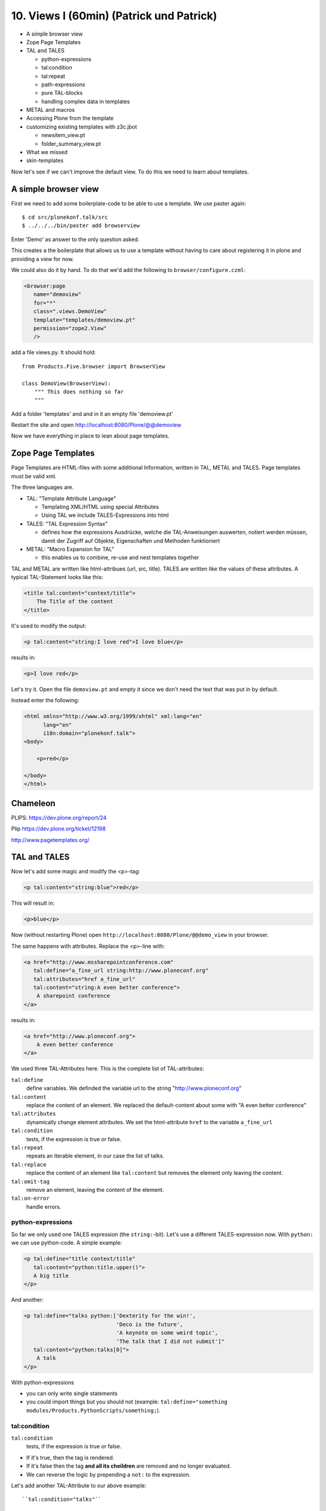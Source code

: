10. Views I (60min) (Patrick und Patrick)
=========================================

* A simple browser view
* Zope Page Templates
* TAL and TALES

  * python-expressions
  * tal:condition
  * tal:repeat
  * path-expressions
  * pure TAL-blocks
  * handling complex data in templates

* METAL and macros
* Accessing Plone from the template
* customizing existing templates with z3c.jbot

  * newsitem_view.pt
  * folder_summary_view.pt

* What we missed
* skin-templates

Now let's see if we can't improve the default view. To do this we need to learn about templates.


A simple browser view
---------------------

First we need to add some boilerplate-code to be able to use a template. We use paster again::

    $ cd src/plonekonf.talk/src
    $ ../../../bin/paster add browserview

Enter 'Demo' as answer to the only question asked.

This creates a the boilerplate that allows us to use a template without having to care about registering it in plone and providing a view for now.

We could also do it by hand. To do that we'd add the following to ``browser/configure.czml``:

.. code-block:: xml

    <browser:page
       name="demoview"
       for="*"
       class=".views.DemoView"
       template="templates/demoview.pt"
       permission="zope2.View"
       />

add a file views.py. It should hold::

    from Products.Five.browser import BrowserView

    class DemoView(BrowserView):
        """ This does nothing so far
        """

Add a folder 'templates' and and in it an empty file 'demoview.pt'

Restart the site and open http://localhost:8080/Plone/@@demoview

Now we have everything in place to lean about page templates.


Zope Page Templates
-------------------

Page Templates are HTML-files with some additional Information, written in TAL, METAL and TALES. Page templates must be valid xml.

The three languages are.

* TAL: "Template Attribute Language"

  * Templating XML/HTML using special Attributes

  * Using TAL we include TALES-Expressions into html

* TALES: "TAL Expression Syntax"

  * defines how the expressions Ausdrücke, welche die TAL-Anweisungen auswerten, notiert werden müssen, damit der Zugriff auf Objekte, Eigenschaften und Methoden funktioniert

* METAL: "Macro Expansion for TAL"

  * this enables us to combine, re-use and nest templates together

TAL and METAL are written like html-attribues (url, src, title). TALES are written like the values of these attributes. A typical TAL-Statement looks like this:

.. code-block:: html

    <title tal:content="context/title">
        The Title of the content
    </title>

It's used to modify the output:

.. code-block:: html

    <p tal:content="string:I love red">I love blue</p>

results in:

.. code-block:: html

    <p>I love red</p>

Let's try it. Open the file ``demoview.pt`` and empty it since we don't need the text that was put in by default.

Instead enter the following:

.. code-block:: html

    <html xmlns="http://www.w3.org/1999/xhtml" xml:lang="en"
          lang="en"
          i18n:domain="plonekonf.talk">
    <body>

        <p>red</p>

    </body>
    </html>


Chameleon
---------

PLIPS: https://dev.plone.org/report/24

Plip https://dev.plone.org/ticket/12198

http://www.pagetemplates.org/


TAL and TALES
-------------

Now let's add some magic and modify the <p>-tag:

.. code-block:: html

    <p tal:content="string:blue">red</p>

This will result in:

.. code-block:: html

    <p>blue</p>

Now (without restarting Plone) open ``http://localhost:8080/Plone/@@demo_view`` in your browser.

The same happens with attributes. Replace the <p>-line with:

.. code-block:: html

    <a href="http://www.mssharepointconference.com"
       tal:define="a_fine_url string:http://www.ploneconf.org"
       tal:attributes="href a_fine_url"
       tal:content="string:A even better conference">
        A sharepoint conference
    </a>

results in:

.. code-block:: html

    <a href="http://www.ploneconf.org">
        A even better conference
    </a>

We used three TAL-Attributes here. This is the complete list of TAL-attributes:

``tal:define``
    define variables. We definded the variable url to the string "http://www.ploneconf.org"

``tal:content``
    replace the content of an element. We replaced the default-content about some with "A even better conference"

``tal:attributes``
    dynamically change element attributes. We set the html-attribute ``href`` to the variable ``a_fine_url``

``tal:condition``
    tests, if the expression is true or false.

``tal:repeat``
    repeats an iterable element, in our case the list of talks.

``tal:replace``
    replace the content of an element like ``tal:content`` but removes the element only leaving the content.

``tal:omit-tag``
    remove an element, leaving the content of the element.

``tal:on-error``
    handle errors.


python-expressions
++++++++++++++++++

So far we only used one TALES expression (the ``string:``-bit). Let's use a different TALES-expression now. With ``python:`` we can use python-code. A simple example:

.. code-block:: html

    <p tal:define="title context/title"
       tal:content="python:title.upper()">
       A big title
    </p>

And another:

.. code-block:: html

    <p tal:define="talks python:['Dexterity for the win!',
                                 'Deco is the future',
                                 'A keynote on some weird topic',
                                 'The talk that I did not submit']"
       tal:content="python:talks[0]">
        A talk
    </p>

With python-expressions

* you can only write single statements
* you could import things but you should not (example: ``tal:define="something modules/Products.PythonScripts/something;``).


tal:condition
+++++++++++++

``tal:condition``
    tests, if the expression is true or false.

* If it's true, then the tag is rendered.
* If it's false then the tag **and all its cheildren** are removed and no longer evaluated.
* We can reverse the logic by prepending a ``not:`` to the expression.

Let's add another TAL-Attribute to our above example::

    ``tal:condition="talks"``

We could also test for the number of talks::

    tal:condition="python:len(talks) >= 1"

or if a certain talk is in the list of talks::

    tal:condition="python:'The talk that I did not submit' in talks"


tal:repeat
++++++++++

Let's try another statement:

.. code-block:: html

    <p tal:define="talks python:['Dexterity for the win!',
                                 'Deco is the future',
                                 'A keynote on some weird topic',
                                 'The talk that I did not submit']"
       tal:repeat="talk talks"
       tal:content="talk">
       A talk
    </p>

tal:repeat
    repeats an iterable element, in our case the list of talks.

We change the markup a little to construct a self-populating list:

.. code-block:: html

    <ul tal:define="talks python:['Dexterity for the win!',
                                  'Deco is the future',
                                  'A keynote on some weird topic',
                                  'The talk that I did not submit']">
        <li tal:repeat="talk talks"
            tal:content="talk">
              A talk
        </li>
        <li tal:condition="not:talks">
              Sorry, no talks yet.
        </li>
    </ul>


path-expressions
++++++++++++++++

Regarding TALES so far we used ``string:`` or ``python:`` or only variables. The next and most common expression are path-expressions. Optionally you can start a path-expression with ``path:``

Every path expression starts with a variable name. It can either an object like context, view or template or a variable defined earlier.

After the variable we add a slash (‘/’) and the name of a sub-object, attribute or callable. The '/' is used to end the name of an object and the start of the property name. Properties themselves may be objects that in turn have properties.

.. code-block:: html

    <p tal:content="context/title"></p>

We can chain several of those to get to the information we want.

.. code-block:: html

    <p tal:content="context/REQUEST/form"></p>

This would return the value of the form-dictionary of the HTTPRequest-object. Useful for form-handling.

The '|' ("or") character is used to find an alternative value to a path if the first path evaluates to 'Nothing' or does not exist.

.. code-block:: html

    <p tal:content="context/title | context/id"></p>

There are several built in variables that can be used in paths:

The most frequently used one is ``nothing`` which is the equivalent to None

.. code-block:: html

    <p tal:replace="nothing">
        this comment will not be rendered
    </p>

A dict of all the available variables is ``CONTEXTS``

.. code-block:: html

    <dl tal:define="path_variables_dict CONTEXTS">
      <tal:vars tal:repeat="variable path_variables_dict">
        <dt tal:content="variable"></dt>
        <dd tal:content="python:path_variables_dict[variable]"></dd>
      </tal:vars>
    </dl>

Useful for debugging :-)


pure TAL-blocks
+++++++++++++++

We can use TAL-attributes auch without HTML-Tags. This is useful when we don't need to add any tags to the markup

Syntax:

.. code-block:: html

    <tal:block attribute="expression">some content</tal:block>

Examples:

.. code-block:: html

    <tal:block define="id template/id">
    ...
      <b tal:content="id">The id of the template</b>
    ...
    </tal:block>

    <tal:news condition="python:context.content_type == 'News Item'">
        only visible for news
    </tal:news>


handling complex data in templates
++++++++++++++++++++++++++++++++++

Let's move on to a little more complex data. And to another TAL-atrribute:

tal:replace
    replace the content of an element and removes the element only leaving the content.

Example:

.. code-block:: html

    <p>
        <img tal:define="tag string:<img src='https://plone.org/logo.png'>"
             tal:replace="tag">
    </p>

this results in:

.. code-block:: html

    <p>
        &lt;img src='https://plone.org/logo.png'&gt;
    </p>

``tal:replace`` drops it's own base-tag in favor of the result of the TALES-expression. Thus the original ``<img... >`` is replaced. But the result is escaped by default.

To prevent escaping we use ``structure``

.. code-block:: html

    <p>
        <img tal:define="tag string:<img src='https://plone.org/logo.png'>"
             tal:replace="structure tag">
    </p>

Now let's emulate a typical Plone structure by creating a dictionary.

.. code-block:: html

    <table tal:define="talks python:[{'title':'Dexterity for the win!',
                                      'subjects':('content-types', 'dexterity')},
                                     {'title':'Deco is the future',
                                      'subjects':('layout', 'deco')},
                                     {'title':'The State of Plone',
                                      'subjects':('keynote',) },
                                     {'title':'Diazo designs dont suck!',
                                      'subjects':('design', 'diazo', 'xslt')}
                                    ]">
        <tr>
            <th>Title</th>
            <th>Topics</th>
        </tr>
        <tr tal:repeat="talk talks">
            <td tal:content="talk/title">A talk</td>
            <td tal:define="subjects talk/subjects">
                <span tal:repeat="subject subjects"
                      tal:replace="subject">
                </span>
            </td>
        </tr>
    </table>

We emulate a list of talks and display information obout them in a table. We'll get back to the list of talks later when we use the real talk-objects that we created with dexterity.

To complete the list here are the TAL-Attributes we have not yet used:

tal:omit-tag
    Omit the element tags, leaving only the inner content.

tal:on-error
    handle errors.

When an element has multiple statements, they are executed in this order:

1. define
2. condition
3. repeat
4. content or replace
5. attributes
6. omit-tag



METAL and macros
----------------

Why is our output so ugly? How do we get our html to render in Plone the UI?

We use METAL (Macro Extension to TAL) to define slots that we can fill and macros that we can reuse.

We add to the ``<html>``-tag::

    metal:use-macro="context/main_template/macros/master"

And then wrap the code we want to put in the content-area of Plone in::

    <metal:content-core fill-slot="content-core">
        <p>Some content</p>
    </metal:content-core>

This will put our code in a section defined in the main_template called "content-core".


macros in browser-views
+++++++++++++++++++++++

writing a macro

.. code-block:: html

    <div metal:define-macro="my_macro">
        <p>I can be reused</p>
    </div>

in zcml:

.. code-block:: xml

    <browser:page
      for="*"
      name="plonekonf.talk.macros"
      template="templates/macros.pt"
      permission="zope2.View"
      />

use it the template:

.. code-block:: html

        <div metal:use-macro="view/context/@@plonekonf.talk.macros/my_macro">
            the macro
        </div>


Accessing Plone from the template
---------------------------------

In our template we have access to the context object on which the view is called on, the browser-view itself (i.e. all python-methods we'll put in the view later on), the request and response objects and with these we can get almost anything.

In templates we can also access other browser-views. Some of those exist to provide easy access to helper code snippets we often need (an basic api so to say)::

    tal:define="context_state context/@@plone_context_state;
                portal_state context/@@plone_portal_state;
                plone_tools context/@@plone_tools;
                plone_view context/@@plone;"

These helper-views are very widely used.

TODO: *Show these views and their uses*


Customizing existing templates
------------------------------

To dive deeper into real plone-data we now look at some existing templates and customize them.

newsitem_view.pt
++++++++++++++++

We want to show the date a News Item is published. This way people can see at a glance it the are looking at current or old news.

Explain how to find files in sublime :-)

Add the following at line 28:

.. code-block:: html

        <p tal:content="python:context.Date()">
                The current Date
        </p>

This will show seimthing like: ``2010-02-17 19:21:15``. Not very user-friendly. So lets extend the code and use one of many helpers plone offers.

.. code-block:: html

        <p tal:content="python:context.toLocalizedTime(context.Date(),long_format=0)">
                The current Date in its local short-format
        </p>

Hier wird eine der vielen praktischen Hilfen, die Plone zur Verfügung stellt, verwendet.
Das script ``toLocalizedTime.py`` aus dem Ordner ``Products/CMFPlone/skins/plone_scripts/`` nimmt das Datums-Objekt entgegen und gibt die Zeit in dem lokal gültigen Format zurück und transformiert so ``2010-02-17 19:21:15`` in ``17.02.2010``.

Im Verzeichnis ``plone_scripts/`` finden sich noch viele praktische Sachen, von den man oft glaubt die selber schreiben zu müssen.
Beispielsweise ``unique.py``, das doppelte Elemente aus Listen entfernt.


folder_summary_view.pt
++++++++++++++++++++++

We use folder_summary_view.pt to list news-releases. They should also have the date.

Let's look for the template folder_summary_view.pt::

    training/parts/omelette/Products/CMFPlone/skins/plone_content/folder_summary_view.pt

copy it to::

    training/src/plonekonf.talk/src/plonekonf/talk/browser/template_overrrides/Products.CMFPlone.skins.plone_content.folder_summary_view.pt

Open the new file and explain...

Wir ändern an der Datei ``folder_summary_view.pt`` und fügen in Zeile 80 folgenden Code ein

.. code-block:: html

    <p tal:condition="python:item_type == 'News Item'"
       tal:content="python:item.toLocalizedTime(item.Date,long_format=0)">
            The current Date in it's local short-format
    </p>

Hier wird das Veröffentlichungsdatum des jeweiligen Objektes (daher ``item`` statt ``context`` denn ``context`` wäre in diesem Fall der Ordner in dem sich Items befinden) angezeigt.

Zunächst wird aber die in Zeile 61 definierte Variable ``item_type`` abgefragt und die Anzeige davon abhängig gemacht ob es sich um ein ``News Item`` (d.h. eine ``Nachricht``) handelt.

Der Inhalt des Ordners wird in Zeile 47 mit::

    here.getFolderContents()

ausgelesen. Tatsächlich etwas komplexer, da u.a. zunächst geprüft wird ob es sich um eine Collection handelt.

``getFolderContents`` ist übrigens auch ein Python-Script ``Products/CMFPlone/skins/plone_scripts/`` und liefert über eine Katalogabfrage alle Objekte innerhalb des jeweiligen Ordners.


What we missed
--------------

The are some things we did not cover so far:

``tal:condition="exists:expression"``
    checks if an object or an attribute exists (seldom used)

``tal:condition="nocall:context"``
    to explicitly not call a callable.

If we refer to content objects, without using the nocall: modifier these objects are unnecessarily rendered in memory as the expression is evaluated.

``i18n:translate`` and ``i18n:domain``
    the strings we put in templates can be translated automatically.

There is a lot more about TAL, TALES and METAL that we have not covered. You'll only learn it if you keep reading, writing and customizing templates.


skin-templates
--------------

Why don't we always only use templates? Because we might want to do somehing more complicated than get an attribute form the context and render it's value in some html-tag.

There is a deprecated technology called 'skin-templates' that allows you to simply add some page-template (e.g. 'old_style_template.pt') to a certain folder in the ZMI or your egg) and you can access it in the browser by opening a url like http://localhost:8080/Plone/old_style_template and it will be rendered. But we don't use it and you should not even though these skin-templates are still all over Plone.

The templates of the default content-types are skin-templates for example. You could append '/document_view' to any part of a plone-site. You will often get errors since the template document_view.pt expects the context to have a field 'text' that it attempts to render.

* use restricted python
* have no nive way to attach python-code to them
* allways exist for everything (they can't be easily bound to an interface)

